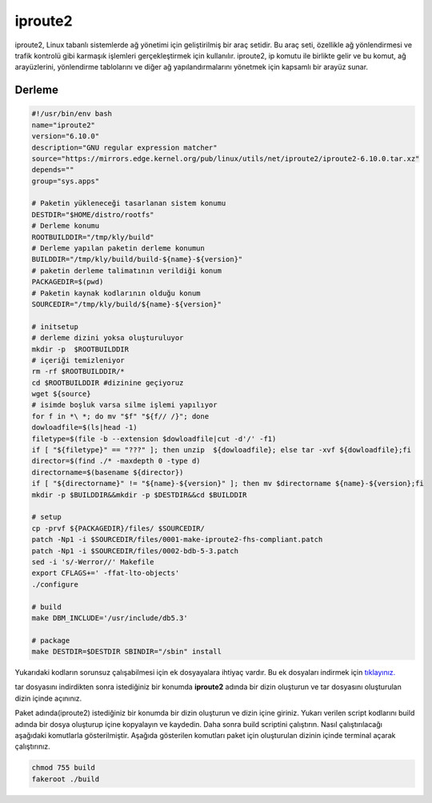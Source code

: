 iproute2
++++++++

iproute2, Linux tabanlı sistemlerde ağ yönetimi için geliştirilmiş bir araç setidir. Bu araç seti, özellikle ağ yönlendirmesi ve trafik kontrolü gibi karmaşık işlemleri gerçekleştirmek için kullanılır. iproute2, ip komutu ile birlikte gelir ve bu komut, ağ arayüzlerini, yönlendirme tablolarını ve diğer ağ yapılandırmalarını yönetmek için kapsamlı bir arayüz sunar.

Derleme
--------

.. code-block:: shell
	
	#!/usr/bin/env bash
	name="iproute2"
	version="6.10.0"
	description="GNU regular expression matcher"
	source="https://mirrors.edge.kernel.org/pub/linux/utils/net/iproute2/iproute2-6.10.0.tar.xz"
	depends=""
	group="sys.apps"
		
	# Paketin yükleneceği tasarlanan sistem konumu
	DESTDIR="$HOME/distro/rootfs"
	# Derleme konumu
	ROOTBUILDDIR="/tmp/kly/build"
	# Derleme yapılan paketin derleme konumun
	BUILDDIR="/tmp/kly/build/build-${name}-${version}" 
	# paketin derleme talimatının verildiği konum
	PACKAGEDIR=$(pwd) 
	# Paketin kaynak kodlarının olduğu konum
	SOURCEDIR="/tmp/kly/build/${name}-${version}" 

	# initsetup
	# derleme dizini yoksa oluşturuluyor
	mkdir -p  $ROOTBUILDDIR
	# içeriği temizleniyor
	rm -rf $ROOTBUILDDIR/* 
	cd $ROOTBUILDDIR #dizinine geçiyoruz
	wget ${source}
	# isimde boşluk varsa silme işlemi yapılıyor
	for f in *\ *; do mv "$f" "${f// /}"; done 
	dowloadfile=$(ls|head -1)
	filetype=$(file -b --extension $dowloadfile|cut -d'/' -f1)
	if [ "${filetype}" == "???" ]; then unzip  ${dowloadfile}; else tar -xvf ${dowloadfile};fi
	director=$(find ./* -maxdepth 0 -type d)
	directorname=$(basename ${director})
	if [ "${directorname}" != "${name}-${version}" ]; then mv $directorname ${name}-${version};fi
	mkdir -p $BUILDDIR&&mkdir -p $DESTDIR&&cd $BUILDDIR
	
	# setup
	cp -prvf ${PACKAGEDIR}/files/ $SOURCEDIR/
	patch -Np1 -i $SOURCEDIR/files/0001-make-iproute2-fhs-compliant.patch
	patch -Np1 -i $SOURCEDIR/files/0002-bdb-5-3.patch
	sed -i 's/-Werror//' Makefile
	export CFLAGS+=' -ffat-lto-objects'
	./configure
	
	# build
	make DBM_INCLUDE='/usr/include/db5.3'
	    
	# package
	make DESTDIR=$DESTDIR SBINDIR="/sbin" install

Yukarıdaki kodların sorunsuz çalışabilmesi için ek dosyayalara ihtiyaç vardır. Bu ek dosyaları indirmek için `tıklayınız. <https://kendilinuxunuyap.github.io/_static/files/iproute2/files.tar>`_

tar dosyasını indirdikten sonra istediğiniz bir konumda **iproute2** adında bir dizin oluşturun ve tar dosyasını oluşturulan dizin içinde açınınız.


Paket adında(iproute2) istediğiniz bir konumda bir dizin oluşturun ve dizin içine giriniz. Yukarı verilen script kodlarını build adında bir dosya oluşturup içine kopyalayın ve kaydedin. Daha sonra build scriptini çalıştırın. Nasıl çalıştırılacağı aşağıdaki komutlarla gösterilmiştir. Aşağıda gösterilen komutları paket için oluşturulan dizinin içinde terminal açarak çalıştırınız.


.. code-block:: shell
	
	chmod 755 build
	fakeroot ./build
  
.. raw:: pdf

   PageBreak



